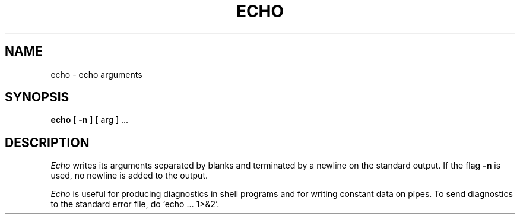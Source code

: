 .\"	@(#)echo.1	4.1 (Berkeley) %G%
.\"
.TH ECHO 1 
.AT 3
.SH NAME
echo \- echo arguments
.SH SYNOPSIS
.B echo
[
.B \-n
]
[ arg ] ...
.SH DESCRIPTION
.I Echo
writes its arguments separated by blanks and terminated by
a newline on the standard output.
If the flag
.B \-n
is used,
no newline is added to the output.
.PP
.I Echo
is useful for producing diagnostics in
shell programs and for writing constant data on pipes.
To send diagnostics to the standard error file, do
`echo ... 1>&2'.
